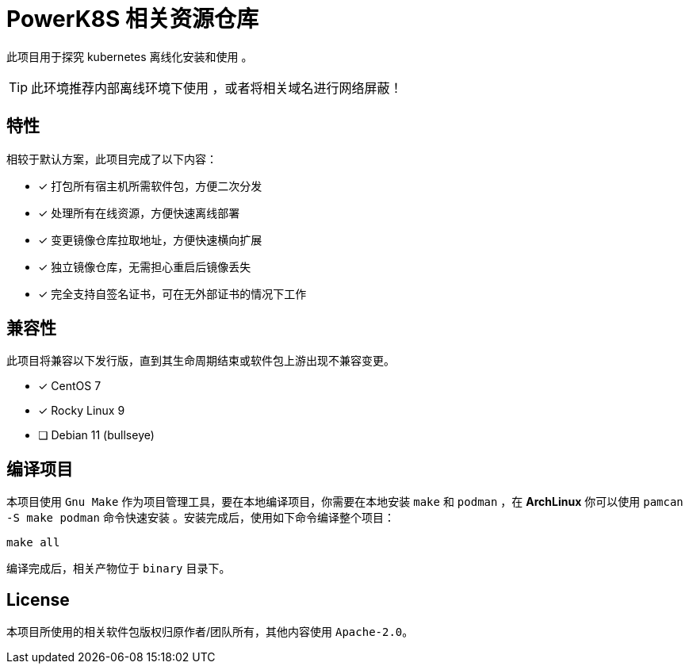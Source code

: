 = PowerK8S 相关资源仓库
:experimental:
:icons: font
:source-highlighter: rouge

此项目用于探究 kubernetes 离线化安装和使用 。

TIP: 此环境推荐内部离线环境下使用 ，或者将相关域名进行网络屏蔽！

== 特性

相较于默认方案，此项目完成了以下内容：

- [x] 打包所有宿主机所需软件包，方便二次分发
- [x] 处理所有在线资源，方便快速离线部署
- [x] 变更镜像仓库拉取地址，方便快速横向扩展
- [x] 独立镜像仓库，无需担心重启后镜像丢失
- [x] 完全支持自签名证书，可在无外部证书的情况下工作

== 兼容性

此项目将兼容以下发行版，直到其生命周期结束或软件包上游出现不兼容变更。

* [x] CentOS 7
* [x] Rocky Linux 9
* [ ] Debian 11 (bullseye)

== 编译项目

本项目使用 `Gnu Make` 作为项目管理工具，要在本地编译项目，你需要在本地安装 `make` 和 `podman` ，在 *ArchLinux* 你可以使用 `pamcan -S make podman` 命令快速安装 。安装完成后，使用如下命令编译整个项目：

[source,bash]
----
make all
----

编译完成后，相关产物位于 `binary` 目录下。

== License

本项目所使用的相关软件包版权归原作者/团队所有，其他内容使用 `Apache-2.0`。
